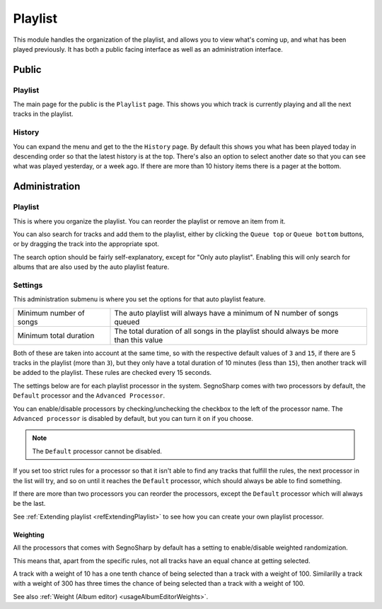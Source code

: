 
.. _refUsagePlaylist:

########
Playlist
########

This module handles the organization of the playlist, and allows you to view what's coming up, and what has been played previously.
It has both a public facing interface as well as an administration interface.

******
Public
******

Playlist
========

The main page for the public is the ``Playlist`` page. This shows you which track is currently playing and all the next tracks in the playlist.

History
=======

You can expand the menu and get to the the ``History`` page. By default this shows you what has been played today in descending order so that
the latest history is at the top.
There's also an option to select another date so that you can see what was played yesterday, or a week ago.
If there are more than 10 history items there is a pager at the bottom.

**************
Administration
**************

Playlist
========

This is where you organize the playlist. You can reorder the playlist or remove an item from it.

You can also search for tracks and add them to the playlist, either by clicking the ``Queue top`` or ``Queue bottom`` buttons,
or by dragging the track into the appropriate spot.

The search option should be fairly self-explanatory, except for "Only auto playlist".
Enabling this will only search for albums that are also used by the auto playlist feature.

Settings
========

This administration submenu is where you set the options for that auto playlist feature.

+-------------------------+--------------------------------------------------------------------------+
| Minimum number of songs | The auto playlist will always have a minimum of N number of songs queued |
+-------------------------+--------------------------------------------------------------------------+
| Minimum total duration  | | The total duration of all songs in the playlist should always be more  |
|                         | | than this value                                                        |
+-------------------------+--------------------------------------------------------------------------+

Both of these are taken into account at the same time, so with the respective default values of ``3`` and ``15``,
if there are 5 tracks in the playlist (more than ``3``), but they only have a total duration of 10 minutes (less than ``15``),
then another track will be added to the playlist.
These rules are checked every 15 seconds.

The settings below are for each playlist processor in the system.
SegnoSharp comes with two processors by default, the ``Default`` processor and the ``Advanced Processor``.

You can enable/disable processors by checking/unchecking the checkbox to the left of the processor name.
The ``Advanced processor`` is disabled by default, but you can turn it on if you choose.

.. note:: The ``Default`` processor cannot be disabled.

If you set too strict rules for a processor so that it isn't able to find any tracks that fulfill the rules,
the next processor in the list will try, and so on until it reaches the ``Default`` processor, which should
always be able to find something.

If there are more than two processors you can reorder the processors, except the ``Default`` processor which will always be the last.

See :ref:`Extending playlist <refExtendingPlaylist>` to see how you can create your own playlist processor.

Weighting
---------

All the processors that comes with SegnoSharp by default has a setting to enable/disable weighted randomization.

This means that, apart from the specific rules, not all tracks have an equal chance at getting selected.

A track with a weight of 10 has a one tenth chance of being selected than a track with a weight of 100.
Similarilly a track with a weight of 300 has three times the chance of being selected than a track with a weight of 100.

See also :ref:`Weight (Album editor) <usageAlbumEditorWeights>`.

